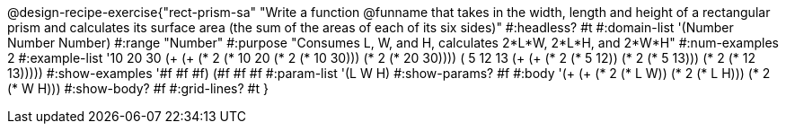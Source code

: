 @design-recipe-exercise{"rect-prism-sa"
"Write a function @funname that takes in the width, length and height of a rectangular prism and calculates its surface area (the sum of the areas of each of its six sides)"
#:headless? #t
#:domain-list '(Number Number Number)
#:range "Number"
#:purpose "Consumes L, W, and H, calculates 2*L*W, 2*L*H, and 2*W*H"
#:num-examples 2
#:example-list '((10 20 30 (+ (+ (* 2 (* 10 20)) (* 2 (* 10 30))) (* 2 (* 20 30))))
             	 ( 5 12 13 (+ (+ (* 2 (*  5 12)) (* 2 (*  5 13))) (* 2 (* 12 13)))))
#:show-examples '((#f #f #f) (#f #f #f))
#:param-list '(L W H)
#:show-params? #f
#:body '(+ (+ (* 2 (* L W)) (* 2 (* L H))) (* 2 (* W H)))
#:show-body? #f
#:grid-lines? #t
}
